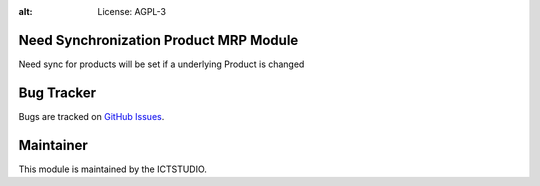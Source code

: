 .. image:: https://img.shields.io/badge/licence-AGPL--3-blue.svg
:alt: License: AGPL-3

Need Synchronization Product MRP Module
=======================================
Need sync for products will be set if a underlying Product is changed


Bug Tracker
===========
Bugs are tracked on `GitHub Issues <https://github.com/ICTSTUDIO/8.0-extra-addons/issues>`_.

Maintainer
==========
.. image:: https://www.ictstudio.eu/github_logo.png
   :alt: ICTSTUDIO
   :target: https://www.ictstudio.eu

This module is maintained by the ICTSTUDIO.